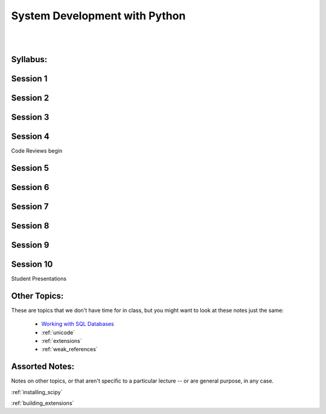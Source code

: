 .. _course_outline:

==============================
System Development with Python
==============================

|
|

.. rst-class:: left credit

  These materials copyright Christopher Barker, Joseph Sheedy and Maria McKinley.

  Licensed under the Creative Commons Attribution-ShareAlike 4.0 International Public License.

  https://creativecommons.org/licenses/by-sa/4.0/legalcode

Syllabus:
=========

.. rst-class:: left

  :ref:`syllabus`


Session 1
==========

.. rst-class:: left

   - :ref:`debugging`

   - :ref:`logging`

Session 2
=========

.. rst-class:: left

  - :ref:`serialization`

  - `Unit Testing and Coverage <html_slides/coverage/index.html>`_
    (pep8,flake8)

Session 3
===========

.. rst-class:: left

  - :ref:`packaging`

  - :ref:`documentation`

  - Code Reviewing


Session 4
=========

Code Reviews begin

.. rst-class:: left

  - :ref:`nosql`

  - `datetime <html_slides/06-datetime.html>`_


Session 5
=========
.. rst-class:: left

  - :ref:`scipy`


Session 6
=========

.. rst-class:: left

  - :ref:`advanced_oo`

  - `Metaclasses <html_slides/06-metaclasses.html>`_


Session 7
=========

.. rst-class:: left

  - `multi-threading/processing <html_slides/07-threading-and-multiprocessing.html>`_

Session 8
=========

.. rst-class:: left

  - Performance and Profiling

Session 9
=========

.. rst-class:: left

  - GUI development: wxPython


Session 10
==========

Student Presentations


Other Topics:
=============

These are topics that we don't have time for in class, but you might want to look at these notes just the same:

  - `Working with SQL Databases <html_slides/04-db.html>`_
  - :ref:`unicode`
  - :ref:`extensions`
  - :ref:`weak_references`


Assorted Notes:
===============

Notes on other topics, or that aren't specific to a particular lecture -- or are general purpose, in any case.

:ref:`installing_scipy`

:ref:`building_extensions`




..  - serialization review / XML

.. - functools
.. - itertools
.. - Beautiful idiomatic code

